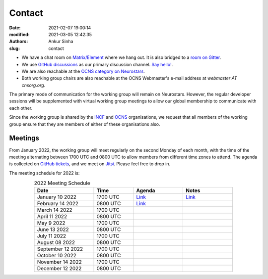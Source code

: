 Contact
#######
:date: 2021-02-07 19:00:14
:modified: 2021-03-05 12:42:35
:authors: Ankur Sinha
:slug: contact

- We have a chat room on `Matrix/Element <https://matrix.to/#/#OCNS_Softwareworking group:gitter.im>`__ where we hang out. It is also bridged to a `room on Gitter <https://gitter.im/OCNS/Softwareworking group>`__.
- We use `GitHub discussions <https://github.com/OCNS/Softwareworking group/discussions>`__ as our primary discussion channel. `Say hello! <https://github.com/OCNS/Softwareworking group/discussions/12>`__.
- We are also reachable at the `OCNS category on Neurostars <https://neurostars.org/c/institutions/ocns/30>`__.
- Both working group chairs are also reachable at the OCNS Webmaster's e-mail address at `webmaster AT cnsorg.org`.

The primary mode of communication for the working group will remain on Neurostars.
However, the regular developer sessions will be supplemented with virtual working group meetings to allow our global membership to communicate with each other.

Since the working group is shared by the INCF_ and OCNS_ organisations, we request that all members of the working group ensure that they are members of either of these organisations also.

Meetings
--------

From January 2022, the working group will meet regularly on the second Monday of each month, with the time of the meeting alternating between 1700 UTC and 0800 UTC to allow members from different time zones to attend.
The agenda is collected on `GitHub tickets <https://github.com/OCNS/SoftwareWG/labels/C%3A%20Meeting>`__, and we meet on `Jitsi <https://meet.jit.si/moderated/27ddeaff25933944fea1937f182235d48de7c2dd59dc2f84f8eebb26a8fc07ab>`__.
Please feel free to drop in.

The meeting schedule for 2022 is:

.. csv-table:: 2022 Meeting Schedule
   :header: "Date", "Time", "Agenda", "Notes"
   :width: 80%
   :widths: 30, 20, 25, 25
   :align: center
   :class: table table-striped table-bordered

    "January 10 2022", "1700 UTC", "`Link <https://github.com/OCNS/SoftwareWG/issues/56>`__", "`Link <{filename}/20220204-wg-meeting-10-january-2022.rst>`__"
    "February 14 2022", "0800 UTC", "`Link <https://github.com/OCNS/SoftwareWG/issues/59>`__", ""
    "March 14 2022", "1700 UTC", "", ""
    "April 11 2022", "0800 UTC", "", ""
    "May 9 2022", "1700 UTC", "", ""
    "June 13 2022", "0800 UTC", "", ""
    "July 11 2022", "1700 UTC", "", ""
    "August 08 2022", "0800 UTC", "", ""
    "September 12 2022", "1700 UTC", "", ""
    "October 10 2022", "0800 UTC", "", ""
    "November 14 2022", "1700 UTC", "", ""
    "December 12 2022", "0800 UTC", "", ""


.. _INCF: https://incf.org
.. _OCNS: http://www.cnsorg.org
